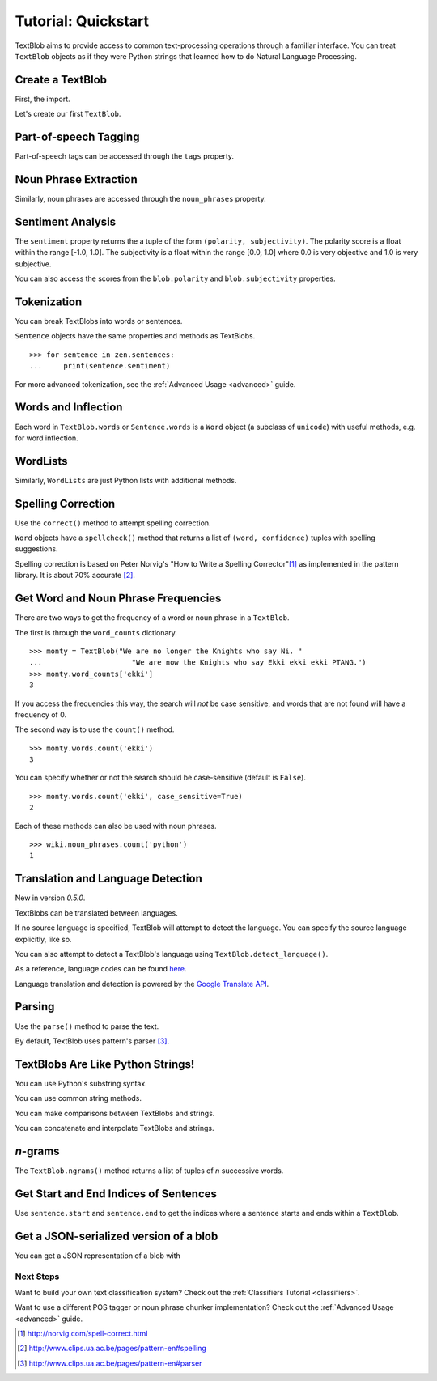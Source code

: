 .. _quickstart:

Tutorial: Quickstart
====================

TextBlob aims to provide access to common text-processing operations through a familiar interface. You can treat ``TextBlob`` objects as if they were Python strings that learned how to do Natural Language Processing.


Create a TextBlob
-----------------

First, the import.

.. doctest::

    >>> from text.blob import TextBlob

Let's create our first ``TextBlob``.

.. doctest::

    >>> wiki = TextBlob("Python is a high-level, general-purpose programming language.")

Part-of-speech Tagging
----------------------

Part-of-speech tags can be accessed through the ``tags`` property.

.. doctest::

    >>> wiki.tags
    [(u'Python', u'NNP'), (u'is', u'VBZ'), (u'a', u'DT'), (u'high-level', u'NN'), (u'general-purpose', u'JJ'), (u'programming', u'NN'), (u'language', u'NN')]

Noun Phrase Extraction
----------------------

Similarly, noun phrases are accessed through the ``noun_phrases`` property.

.. doctest::

    >>> wiki.noun_phrases
    WordList([u'python'])

Sentiment Analysis
------------------

The ``sentiment`` property returns the a tuple of the form ``(polarity, subjectivity)``. The polarity score is a float within the range [-1.0, 1.0]. The subjectivity is a float within the range [0.0, 1.0] where 0.0 is very objective and 1.0 is very subjective.

.. doctest::

    >>> testimonial = TextBlob("Textblob is amazingly simple to use. What great fun!")
    >>> testimonial.sentiment
    (0.39166666666666666, 0.4357142857142857)

You can also access the scores from the ``blob.polarity`` and ``blob.subjectivity`` properties.


Tokenization
------------

You can break TextBlobs into words or sentences.

.. doctest::

    >>> zen = TextBlob("Beautiful is better than ugly. "
    ...                "Explicit is better than implicit. "
    ...                "Simple is better than complex.")
    >>> zen.words
    WordList([u'Beautiful', u'is', u'better', u'than', u'ugly', u'Explicit', u'is', u'better', u'than', u'implicit', u'Simple', u'is', u'better', u'than', u'complex'])
    >>> zen.sentences
    [Sentence('Beautiful is better than ugly.'), Sentence('Explicit is better than implicit.'), Sentence('Simple is better than complex.')]

``Sentence`` objects have the same properties and methods as TextBlobs.

::

    >>> for sentence in zen.sentences:
    ...     print(sentence.sentiment)

For more advanced tokenization, see the :ref:`Advanced Usage <advanced>` guide.


Words and Inflection
--------------------

Each word in ``TextBlob.words`` or ``Sentence.words`` is a ``Word``
object (a subclass of ``unicode``) with useful methods, e.g. for word inflection.

.. doctest::

    >>> sentence = TextBlob('Use 4 spaces per indentation level.')
    >>> sentence.words
    WordList([u'Use', u'4', u'spaces', u'per', u'indentation', u'level'])
    >>> sentence.words[2].singularize()
    'space'
    >>> sentence.words[-1].pluralize()
    'levels'



WordLists
---------

Similarly, ``WordLists`` are just Python lists with additional methods.

.. doctest::

    >>> animals = TextBlob("cat dog octopus")
    >>> animals.words
    WordList([u'cat', u'dog', u'octopus'])
    >>> animals.words.pluralize()
    ['cats', 'dogs', 'octopodes']

Spelling Correction
-------------------

Use the ``correct()`` method to attempt spelling correction.

.. doctest::

    >>> b = TextBlob("I havv goood speling!")
    >>> print(b.correct())
    I have good spelling!

``Word`` objects have a ``spellcheck()`` method that returns a list of ``(word, confidence)`` tuples with spelling suggestions.

.. doctest::

    >>> from text.blob import Word
    >>> w = Word('falibility')
    >>> w.spellcheck()
    [(u'fallibility', 1.0)]

Spelling correction is based on Peter Norvig's "How to Write a Spelling Corrector"[#]_ as implemented in the pattern library. It is about 70% accurate [#]_.


Get Word and Noun Phrase Frequencies
------------------------------------

There are two ways to get the frequency of a word or noun phrase in a ``TextBlob``.

The first is through the ``word_counts`` dictionary. ::

    >>> monty = TextBlob("We are no longer the Knights who say Ni. "
    ...                     "We are now the Knights who say Ekki ekki ekki PTANG.")
    >>> monty.word_counts['ekki']
    3

If you access the frequencies this way, the search will *not* be case sensitive, and words that are not found will have a frequency of 0.

The second way is to use the ``count()`` method. ::

    >>> monty.words.count('ekki')
    3

You can specify whether or not the search should be case-sensitive (default is ``False``). ::

    >>> monty.words.count('ekki', case_sensitive=True)
    2

Each of these methods can also be used with noun phrases. ::

    >>> wiki.noun_phrases.count('python')
    1

Translation and Language Detection
----------------------------------
New in version `0.5.0`.

TextBlobs can be translated between languages.

.. doctest::

    >>> en_blob = TextBlob(u"Simple is better than complex.")
    >>> en_blob.translate(to="es")
    TextBlob(u'Simple es mejor que complejo .')

If no source language is specified, TextBlob will attempt to detect the language. You can specify the source language explicitly, like so.

.. doctest::

    >>> chinese_blob = TextBlob(u"美丽优于丑陋")
    >>> chinese_blob.translate(from_lang="zh-CN", to='en')
    TextBlob(u'Beautiful is better than ugly')

You can also attempt to detect a TextBlob's language using ``TextBlob.detect_language()``.

.. doctest::

    >>> b = TextBlob(u"بسيط هو أفضل من مجمع")
    >>> b.detect_language()
    u'ar'

As a reference, language codes can be found `here <https://developers.google.com/translate/v2/using_rest#language-params>`_.

Language translation and detection is powered by the `Google Translate API`_.

.. _`Google Translate API`: https://developers.google.com/translate/

Parsing
-------

Use the ``parse()`` method to parse the text.

.. doctest::

    >>> b = TextBlob("And now for something completely different.")
    >>> b.parse()
    'And/CC/O/O now/RB/B-ADVP/O for/IN/B-PP/B-PNP something/NN/B-NP/I-PNP completely/RB/B-ADJP/O different/JJ/I-ADJP/O ././O/O'

By default, TextBlob uses pattern's parser [#]_.


TextBlobs Are Like Python Strings!
----------------------------------

You can use Python's substring syntax.

.. doctest::

    >>> zen[0:19]
    TextBlob('Beautiful is better')

You can use common string methods.

.. doctest::

    >>> zen.upper()
    TextBlob('BEAUTIFUL IS BETTER THAN UGLY. EXPLICIT ...BETTER THAN COMPLEX.')
    >>> zen.find("Simple")
    65

You can make comparisons between TextBlobs and strings.

.. doctest::

    >>> apple_blob = TextBlob('apples')
    >>> banana_blob = TextBlob('bananas')
    >>> apple_blob < banana_blob
    True
    >>> apple_blob == 'apples'
    True

You can concatenate and interpolate TextBlobs and strings.

.. doctest::

    >>> apple_blob + ' and ' + banana_blob
    TextBlob('apples and bananas')
    >>> u"{0} and {1}".format(apple_blob, banana_blob)
    u'apples and bananas'

`n`-grams
---------

The ``TextBlob.ngrams()`` method returns a list of tuples of `n` successive words.

.. doctest::

    >>> blob = TextBlob("Now is better than never.")
    >>> blob.ngrams(n=3)
    [WordList([u'Now', u'is', u'better']), WordList([u'is', u'better', u'than']), WordList([u'better', u'than', u'never'])]



Get Start and End Indices of Sentences
--------------------------------------

Use ``sentence.start`` and ``sentence.end`` to get the indices where a sentence starts and ends within a ``TextBlob``.

.. doctest::

    >>> for s in zen.sentences:
    ...     print(s)
    ...     print("---- Starts at index {}, Ends at index {}".format(s.start, s.end))
    Beautiful is better than ugly.
    ---- Starts at index 0, Ends at index 30
    Explicit is better than implicit.
    ---- Starts at index 31, Ends at index 64
    Simple is better than complex.
    ---- Starts at index 65, Ends at index 95

Get a JSON-serialized version of a blob
---------------------------------------

You can get a JSON representation of a blob with

.. doctest::

    >>> zen.json
    '[{"polarity": 0.2166666666666667, "stripped": "beautiful is better than ugly", "noun_phrases": ["beautiful"], "raw": "Beautiful is better than ugly.", "subjectivity": 0.8333333333333334, "end_index": 30, "start_index": 0}, {"polarity": 0.5, "stripped": "explicit is better than implicit", "noun_phrases": ["explicit"], "raw": "Explicit is better than implicit.", "subjectivity": 0.5, "end_index": 64, "start_index": 31}, {"polarity": 0.06666666666666667, "stripped": "simple is better than complex", "noun_phrases": ["simple"], "raw": "Simple is better than complex.", "subjectivity": 0.41904761904761906, "end_index": 95, "start_index": 65}]'

Next Steps
++++++++++

Want to build your own text classification system? Check out the :ref:`Classifiers Tutorial <classifiers>`.

Want to use a different POS tagger or noun phrase chunker implementation? Check out the :ref:`Advanced Usage <advanced>` guide.

.. [#]  http://norvig.com/spell-correct.html
.. [#]  http://www.clips.ua.ac.be/pages/pattern-en#spelling
.. [#]  http://www.clips.ua.ac.be/pages/pattern-en#parser
